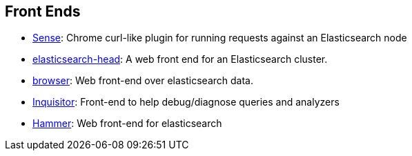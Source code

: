 [[front-ends]]
== Front Ends

* https://chrome.google.com/webstore/detail/sense/doinijnbnggojdlcjifpdckfokbbfpbo[Sense]:
  Chrome curl-like plugin for running requests against an Elasticsearch node

* https://github.com/mobz/elasticsearch-head[elasticsearch-head]: 
  A web front end for an Elasticsearch cluster.

* https://github.com/OlegKunitsyn/elasticsearch-browser[browser]: 
  Web front-end over elasticsearch data.

* https://github.com/polyfractal/elasticsearch-inquisitor[Inquisitor]:
  Front-end to help debug/diagnose queries and analyzers

* http://elastichammer.exploringelasticsearch.com/[Hammer]: 
  Web front-end for elasticsearch
